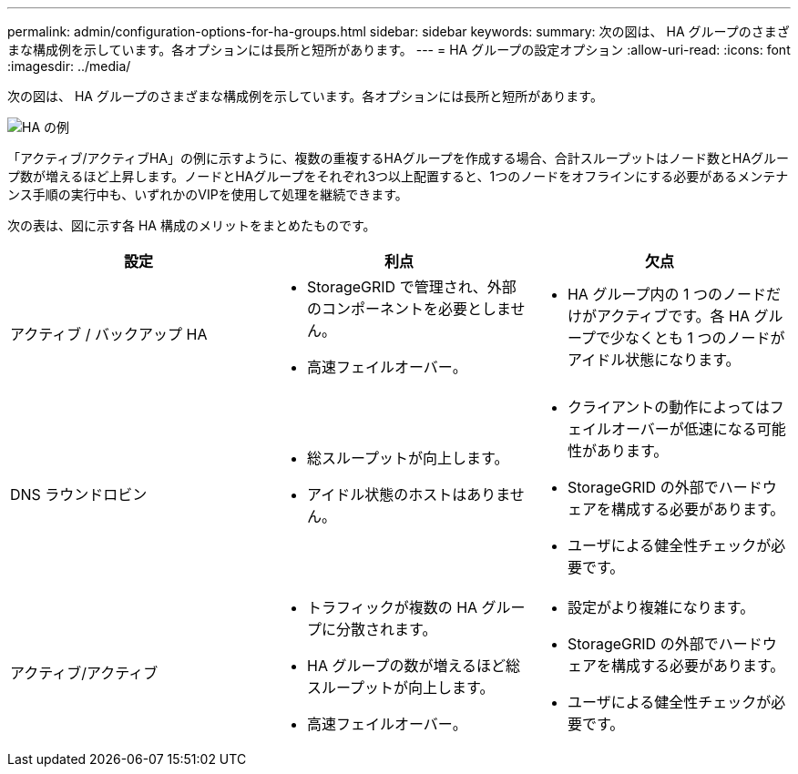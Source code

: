 ---
permalink: admin/configuration-options-for-ha-groups.html 
sidebar: sidebar 
keywords:  
summary: 次の図は、 HA グループのさまざまな構成例を示しています。各オプションには長所と短所があります。 
---
= HA グループの設定オプション
:allow-uri-read: 
:icons: font
:imagesdir: ../media/


[role="lead"]
次の図は、 HA グループのさまざまな構成例を示しています。各オプションには長所と短所があります。

image::../media/high_availability_examples.png[HA の例]

「アクティブ/アクティブHA」の例に示すように、複数の重複するHAグループを作成する場合、合計スループットはノード数とHAグループ数が増えるほど上昇します。ノードとHAグループをそれぞれ3つ以上配置すると、1つのノードをオフラインにする必要があるメンテナンス手順の実行中も、いずれかのVIPを使用して処理を継続できます。

次の表は、図に示す各 HA 構成のメリットをまとめたものです。

[cols="1a,1a,1a"]
|===
| 設定 | 利点 | 欠点 


 a| 
アクティブ / バックアップ HA
 a| 
* StorageGRID で管理され、外部のコンポーネントを必要としません。
* 高速フェイルオーバー。

 a| 
* HA グループ内の 1 つのノードだけがアクティブです。各 HA グループで少なくとも 1 つのノードがアイドル状態になります。




 a| 
DNS ラウンドロビン
 a| 
* 総スループットが向上します。
* アイドル状態のホストはありません。

 a| 
* クライアントの動作によってはフェイルオーバーが低速になる可能性があります。
* StorageGRID の外部でハードウェアを構成する必要があります。
* ユーザによる健全性チェックが必要です。




 a| 
アクティブ/アクティブ
 a| 
* トラフィックが複数の HA グループに分散されます。
* HA グループの数が増えるほど総スループットが向上します。
* 高速フェイルオーバー。

 a| 
* 設定がより複雑になります。
* StorageGRID の外部でハードウェアを構成する必要があります。
* ユーザによる健全性チェックが必要です。


|===